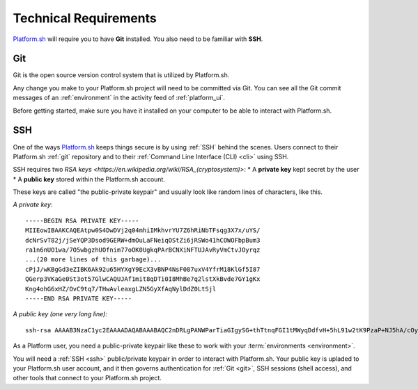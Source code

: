 .. _technical_requirements:

Technical Requirements
======================

`Platform.sh <https://platform.sh/>`_ will require you to have **Git** installed. You also need to be familiar with **SSH**.

.. _git:

Git
---

Git is the open source version control system that is utilized by Platform.sh. 

Any change you make to your Platform.sh project will need to be committed via Git. You can see all the Git commit messages of an :ref:`environment` in the activity feed of :ref:`platform_ui`.

Before getting started, make sure you have it installed on your computer to be able to interact with Platform.sh.

.. seealso::
  * `Install Git <https://help.github.com/articles/set-up-git>`_
  * `Learn more about Git <http://git-scm.com/>`_

.. _ssh:

SSH
---

One of the ways `Platform.sh <https://platform.sh/>`_ keeps things secure is by using :ref:`SSH` behind the scenes. Users connect to their Platform.sh :ref:`git` repository and to their :ref:`Command Line Interface (CLI) <cli>` using SSH. 

SSH requires two `RSA keys <https://en.wikipedia.org/wiki/RSA_(cryptosystem)>`:
* A **private key** kept secret by the user
* A **public key** stored within the Platform.sh account. 

These keys are called "the public-private keypair" and usually look like random lines of characters, like this. 

*A private key*: ::

    -----BEGIN RSA PRIVATE KEY-----
    MIIEowIBAAKCAQEAtpw0S4DwDVj2q04mhiIMkhvrYU7Z6hRiNbTFsqg3X7x/uYS/
    dcNrSvT82j/jSeYQP3Dsod9GERW+dmOuLaFNeiqOStZi6jRSWo41hCOWOFbpBum3
    ra1n6nUO1wa/7O5wbgzhUOfnim77oOK0UgkqPArBCNXiNFTUJAvRyVmCtvJOyrqz
    ...(20 more lines of this garbage)...
    cPjJ/wKBgGd3eZIBK6Ak92u65HYXgY9EcX3vBNP4NsF087uxV4YfrM18KlGf5I87
    QGerp3VKaGe0St3ot57GlwCAQUJAf1mit8qDTi0I8MhBe7q2lstXkBvde7GY1gKx
    Kng4ohG6xHZ/OvC9tq7/THwAvleaxgLZN5GyXfAqNylDdZ0LtSjl
    -----END RSA PRIVATE KEY-----

*A public key (one very long line)*: ::

    ssh-rsa AAAAB3NzaC1yc2EAAAADAQABAAABAQC2nDRLgPANWParTiaGIgySG+thTtnqFGI1tMWyqDdfvH+5hL91w2tK9PzaP+NJ5hA/cOyh30YRFb52Y64toU16Ko5K1mLqNFJajjWEI5Y4VukG6betrWfqdQ7XBr/s7nBuDOFQ5+eKbvug4rRSCSo8CsEI1eI0VNQkC9HJWYK28k7KurMdTN7X/Z/4vknM4/Rm2bnMk2idoORQgomeZS1p3GkG8dQs/c0j/b4H7azxnqdcCaR4ahbytX3d49BN0WwE84C+ItsnkCt1g5tVADPrab+Ywsm/FTnGY3cJKKdOAHt7Ls5lfpyyug2hNAFeiZF0MoCekjDZ2GH2xdFc7AX/ your_email_address@example.com

As a Platform user, you need a public-private keypair like these to work with your :term:`environments <environment>`. 

You will need a :ref:`SSH <ssh>` public/private keypair in order to interact with Platform.sh. Your public key is upladed to your Platform.sh user account, and it then governs authentication for  :ref:`Git <git>`, SSH sessions (shell access), and other tools that connect to your Platform.sh project.

.. seealso::
   * :ref:`Generating an SSH keypair <ssh_genkeypair>`
